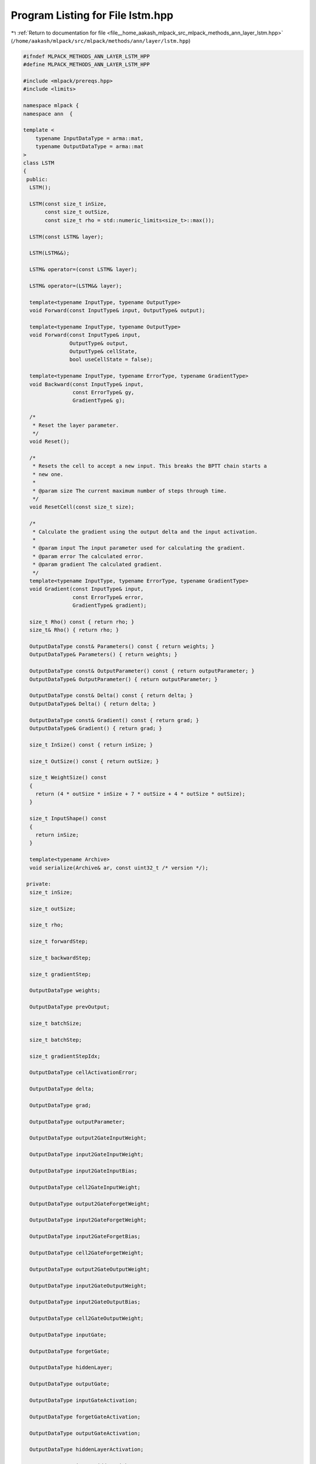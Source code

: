 
.. _program_listing_file__home_aakash_mlpack_src_mlpack_methods_ann_layer_lstm.hpp:

Program Listing for File lstm.hpp
=================================

|exhale_lsh| :ref:`Return to documentation for file <file__home_aakash_mlpack_src_mlpack_methods_ann_layer_lstm.hpp>` (``/home/aakash/mlpack/src/mlpack/methods/ann/layer/lstm.hpp``)

.. |exhale_lsh| unicode:: U+021B0 .. UPWARDS ARROW WITH TIP LEFTWARDS

.. code-block:: cpp

   
   #ifndef MLPACK_METHODS_ANN_LAYER_LSTM_HPP
   #define MLPACK_METHODS_ANN_LAYER_LSTM_HPP
   
   #include <mlpack/prereqs.hpp>
   #include <limits>
   
   namespace mlpack {
   namespace ann  {
   
   template <
       typename InputDataType = arma::mat,
       typename OutputDataType = arma::mat
   >
   class LSTM
   {
    public:
     LSTM();
   
     LSTM(const size_t inSize,
          const size_t outSize,
          const size_t rho = std::numeric_limits<size_t>::max());
   
     LSTM(const LSTM& layer);
   
     LSTM(LSTM&&);
   
     LSTM& operator=(const LSTM& layer);
   
     LSTM& operator=(LSTM&& layer);
   
     template<typename InputType, typename OutputType>
     void Forward(const InputType& input, OutputType& output);
   
     template<typename InputType, typename OutputType>
     void Forward(const InputType& input,
                  OutputType& output,
                  OutputType& cellState,
                  bool useCellState = false);
   
     template<typename InputType, typename ErrorType, typename GradientType>
     void Backward(const InputType& input,
                   const ErrorType& gy,
                   GradientType& g);
   
     /*
      * Reset the layer parameter.
      */
     void Reset();
   
     /*
      * Resets the cell to accept a new input. This breaks the BPTT chain starts a
      * new one.
      *
      * @param size The current maximum number of steps through time.
      */
     void ResetCell(const size_t size);
   
     /*
      * Calculate the gradient using the output delta and the input activation.
      *
      * @param input The input parameter used for calculating the gradient.
      * @param error The calculated error.
      * @param gradient The calculated gradient.
      */
     template<typename InputType, typename ErrorType, typename GradientType>
     void Gradient(const InputType& input,
                   const ErrorType& error,
                   GradientType& gradient);
   
     size_t Rho() const { return rho; }
     size_t& Rho() { return rho; }
   
     OutputDataType const& Parameters() const { return weights; }
     OutputDataType& Parameters() { return weights; }
   
     OutputDataType const& OutputParameter() const { return outputParameter; }
     OutputDataType& OutputParameter() { return outputParameter; }
   
     OutputDataType const& Delta() const { return delta; }
     OutputDataType& Delta() { return delta; }
   
     OutputDataType const& Gradient() const { return grad; }
     OutputDataType& Gradient() { return grad; }
   
     size_t InSize() const { return inSize; }
   
     size_t OutSize() const { return outSize; }
   
     size_t WeightSize() const
     {
       return (4 * outSize * inSize + 7 * outSize + 4 * outSize * outSize);
     }
   
     size_t InputShape() const
     {
       return inSize;
     }
   
     template<typename Archive>
     void serialize(Archive& ar, const uint32_t /* version */);
   
    private:
     size_t inSize;
   
     size_t outSize;
   
     size_t rho;
   
     size_t forwardStep;
   
     size_t backwardStep;
   
     size_t gradientStep;
   
     OutputDataType weights;
   
     OutputDataType prevOutput;
   
     size_t batchSize;
   
     size_t batchStep;
   
     size_t gradientStepIdx;
   
     OutputDataType cellActivationError;
   
     OutputDataType delta;
   
     OutputDataType grad;
   
     OutputDataType outputParameter;
   
     OutputDataType output2GateInputWeight;
   
     OutputDataType input2GateInputWeight;
   
     OutputDataType input2GateInputBias;
   
     OutputDataType cell2GateInputWeight;
   
     OutputDataType output2GateForgetWeight;
   
     OutputDataType input2GateForgetWeight;
   
     OutputDataType input2GateForgetBias;
   
     OutputDataType cell2GateForgetWeight;
   
     OutputDataType output2GateOutputWeight;
   
     OutputDataType input2GateOutputWeight;
   
     OutputDataType input2GateOutputBias;
   
     OutputDataType cell2GateOutputWeight;
   
     OutputDataType inputGate;
   
     OutputDataType forgetGate;
   
     OutputDataType hiddenLayer;
   
     OutputDataType outputGate;
   
     OutputDataType inputGateActivation;
   
     OutputDataType forgetGateActivation;
   
     OutputDataType outputGateActivation;
   
     OutputDataType hiddenLayerActivation;
   
     OutputDataType input2HiddenWeight;
   
     OutputDataType input2HiddenBias;
   
     OutputDataType output2HiddenWeight;
   
     OutputDataType cell;
   
     OutputDataType cellActivation;
   
     OutputDataType forgetGateError;
   
     OutputDataType outputGateError;
   
     OutputDataType prevError;
   
     OutputDataType outParameter;
   
     OutputDataType inputCellError;
   
     OutputDataType inputGateError;
   
     OutputDataType hiddenError;
   
     size_t rhoSize;
   
     size_t bpttSteps;
   }; // class LSTM
   
   } // namespace ann
   } // namespace mlpack
   
   // Include implementation.
   #include "lstm_impl.hpp"
   
   #endif
